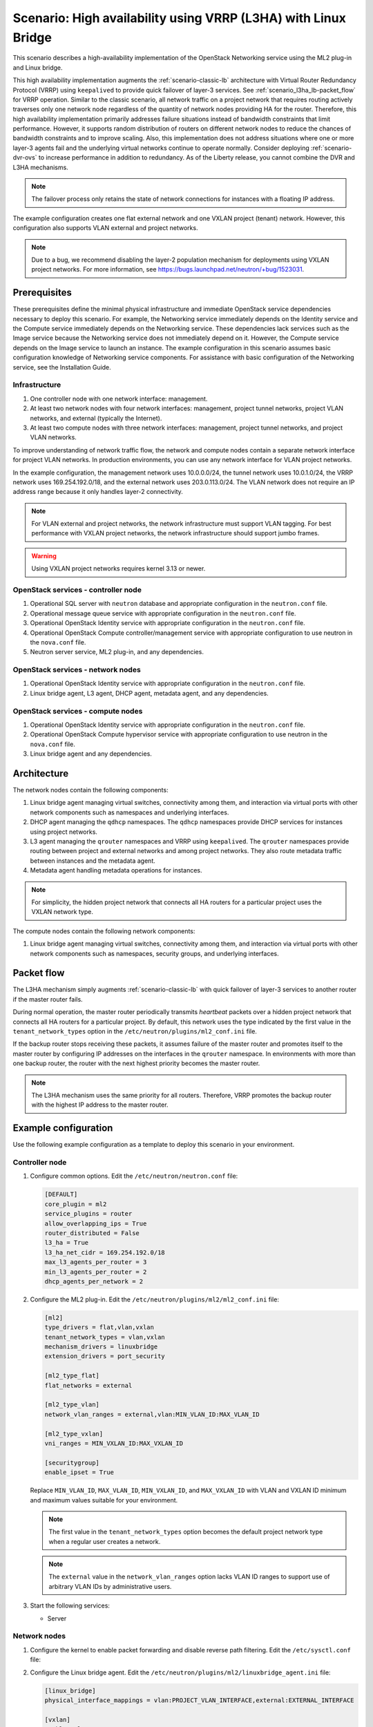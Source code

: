 .. _scenario-l3ha-lb:

===============================================================
Scenario: High availability using VRRP (L3HA) with Linux Bridge
===============================================================

This scenario describes a high-availability implementation of the OpenStack
Networking service using the ML2 plug-in and Linux bridge.

This high availability implementation augments the :ref:`scenario-classic-lb`
architecture with Virtual Router Redundancy Protocol (VRRP) using
``keepalived`` to provide quick failover of layer-3 services. See
:ref:`scenario_l3ha_lb-packet_flow` for VRRP operation. Similar to the classic
scenario, all network traffic on a project network that requires routing
actively traverses only one network node regardless of the quantity of network
nodes providing HA for the router. Therefore, this high availability
implementation primarily addresses failure situations instead of bandwidth
constraints that limit performance. However, it supports random distribution
of routers on different network nodes to reduce the chances of bandwidth
constraints and to improve scaling. Also, this implementation does not address
situations where one or more layer-3 agents fail and the underlying virtual
networks continue to operate normally. Consider deploying
:ref:`scenario-dvr-ovs` to increase performance in addition to redundancy. As
of the Liberty release, you cannot combine the DVR and L3HA mechanisms.

.. note::

   The failover process only retains the state of network connections for
   instances with a floating IP address.

The example configuration creates one flat external network and one VXLAN
project (tenant) network. However, this configuration also supports VLAN
external and project networks.

.. note::

   Due to a bug, we recommend disabling the layer-2 population mechanism
   for deployments using VXLAN project networks. For more information, see
   `<https://bugs.launchpad.net/neutron/+bug/1523031>`__.

Prerequisites
~~~~~~~~~~~~~

These prerequisites define the minimal physical infrastructure and immediate
OpenStack service dependencies necessary to deploy this scenario. For example,
the Networking service immediately depends on the Identity service and the
Compute service immediately depends on the Networking service. These
dependencies lack services such as the Image service because the Networking
service does not immediately depend on it. However, the Compute service
depends on the Image service to launch an instance. The example configuration
in this scenario assumes basic configuration knowledge of Networking service
components. For assistance with basic configuration of the Networking service,
see the Installation Guide.

Infrastructure
--------------

#. One controller node with one network interface: management.
#. At least two network nodes with four network interfaces: management,
   project tunnel networks, project VLAN networks, and external (typically
   the Internet).
#. At least two compute nodes with three network interfaces: management,
   project tunnel networks, and project VLAN networks.

To improve understanding of network traffic flow, the network and compute
nodes contain a separate network interface for project VLAN networks. In
production environments, you can use any network interface for VLAN project
networks.

In the example configuration, the management network uses 10.0.0.0/24,
the tunnel network uses 10.0.1.0/24, the VRRP network uses 169.254.192.0/18,
and the external network uses 203.0.113.0/24. The VLAN network does not
require an IP address range because it only handles layer-2 connectivity.

.. image:: figures/scenario-l3ha-hw.png
   :alt: Hardware layout

.. image:: figures/scenario-l3ha-networks.png
   :alt: Network layout

.. image:: figures/scenario-l3ha-lb-services.png
   :alt: Service layout

.. note::

   For VLAN external and project networks, the network infrastructure
   must support VLAN tagging. For best performance with VXLAN project
   networks, the network infrastructure should support jumbo frames.

.. warning::

   Using VXLAN project networks requires kernel 3.13 or newer.

OpenStack services - controller node
------------------------------------

#. Operational SQL server with ``neutron`` database and appropriate
   configuration in the ``neutron.conf`` file.
#. Operational message queue service with appropriate configuration
   in the ``neutron.conf`` file.
#. Operational OpenStack Identity service with appropriate configuration
   in the ``neutron.conf`` file.
#. Operational OpenStack Compute controller/management service with
   appropriate configuration to use neutron in the ``nova.conf`` file.
#. Neutron server service, ML2 plug-in, and any dependencies.

OpenStack services - network nodes
----------------------------------

#. Operational OpenStack Identity service with appropriate configuration
   in the ``neutron.conf`` file.
#. Linux bridge agent, L3 agent, DHCP agent, metadata agent, and any
   dependencies.

OpenStack services - compute nodes
----------------------------------

#. Operational OpenStack Identity service with appropriate configuration
   in the ``neutron.conf`` file.
#. Operational OpenStack Compute hypervisor service with appropriate
   configuration to use neutron in the ``nova.conf`` file.
#. Linux bridge agent and any dependencies.

Architecture
~~~~~~~~~~~~

.. image:: figures/scenario-l3ha-general.png
   :alt: Architecture overview

The network nodes contain the following components:

#. Linux bridge agent managing virtual switches, connectivity among
   them, and interaction via virtual ports with other network components
   such as namespaces and underlying interfaces.
#. DHCP agent managing the ``qdhcp`` namespaces. The ``qdhcp`` namespaces
   provide DHCP services for instances using project networks.
#. L3 agent managing the ``qrouter`` namespaces and VRRP using ``keepalived``.
   The ``qrouter`` namespaces provide routing between project and external
   networks and among project networks. They also route metadata traffic
   between instances and the metadata agent.
#. Metadata agent handling metadata operations for instances.

.. image:: figures/scenario-l3ha-lb-network1.png
   :alt: Network node components - overview

.. image:: figures/scenario-l3ha-lb-network2.png
   :alt: Network node components - connectivity

.. note::

   For simplicity, the hidden project network that connects all HA routers for
   a particular project uses the VXLAN network type.

The compute nodes contain the following network components:

#. Linux bridge agent managing virtual switches, connectivity among
   them, and interaction via virtual ports with other network components
   such as namespaces, security groups, and underlying interfaces.

.. image:: figures/scenario-l3ha-lb-compute1.png
   :alt: Compute node components - overview

.. image:: figures/scenario-l3ha-lb-compute2.png
   :alt: Compute node components - connectivity

.. _scenario_l3ha_lb-packet_flow:

Packet flow
~~~~~~~~~~~

The L3HA mechanism simply augments :ref:`scenario-classic-lb` with quick
failover of layer-3 services to another router if the master router
fails.

During normal operation, the master router periodically transmits *heartbeat*
packets over a hidden project network that connects all HA routers for a
particular project. By default, this network uses the type indicated by the
first value in the ``tenant_network_types`` option in the
``/etc/neutron/plugins/ml2_conf.ini`` file.

If the backup router stops receiving these packets, it assumes failure
of the master router and promotes itself to the master router by configuring
IP addresses on the interfaces in the ``qrouter`` namespace. In environments
with more than one backup router, the router with the next highest priority
becomes the master router.

.. note::

   The L3HA mechanism uses the same priority for all routers. Therefore, VRRP
   promotes the backup router with the highest IP address to the master
   router.

Example configuration
~~~~~~~~~~~~~~~~~~~~~

Use the following example configuration as a template to deploy this
scenario in your environment.

Controller node
---------------

#. Configure common options. Edit the ``/etc/neutron/neutron.conf`` file:

   .. code-block:: ini

      [DEFAULT]
      core_plugin = ml2
      service_plugins = router
      allow_overlapping_ips = True
      router_distributed = False
      l3_ha = True
      l3_ha_net_cidr = 169.254.192.0/18
      max_l3_agents_per_router = 3
      min_l3_agents_per_router = 2
      dhcp_agents_per_network = 2

#. Configure the ML2 plug-in. Edit the
   ``/etc/neutron/plugins/ml2/ml2_conf.ini`` file:

   .. code-block:: ini

      [ml2]
      type_drivers = flat,vlan,vxlan
      tenant_network_types = vlan,vxlan
      mechanism_drivers = linuxbridge
      extension_drivers = port_security

      [ml2_type_flat]
      flat_networks = external

      [ml2_type_vlan]
      network_vlan_ranges = external,vlan:MIN_VLAN_ID:MAX_VLAN_ID

      [ml2_type_vxlan]
      vni_ranges = MIN_VXLAN_ID:MAX_VXLAN_ID

      [securitygroup]
      enable_ipset = True

   Replace ``MIN_VLAN_ID``, ``MAX_VLAN_ID``, ``MIN_VXLAN_ID``, and
   ``MAX_VXLAN_ID`` with VLAN and VXLAN ID minimum and maximum values suitable
   for your environment.

   .. note::

      The first value in the ``tenant_network_types`` option becomes the
      default project network type when a regular user creates a network.

   .. note::

      The ``external`` value in the ``network_vlan_ranges`` option lacks VLAN
      ID ranges to support use of arbitrary VLAN IDs by administrative users.

#. Start the following services:

   * Server

Network nodes
-------------

#. Configure the kernel to enable packet forwarding and disable reverse path
   filtering. Edit the ``/etc/sysctl.conf`` file:

#. Configure the Linux bridge agent. Edit the
   ``/etc/neutron/plugins/ml2/linuxbridge_agent.ini`` file:

   .. code-block:: ini

      [linux_bridge]
      physical_interface_mappings = vlan:PROJECT_VLAN_INTERFACE,external:EXTERNAL_INTERFACE

      [vxlan]
      enable_vxlan = True
      local_ip = TUNNEL_INTERFACE_IP_ADDRESS
      l2_population = False

      [agent]
      prevent_arp_spoofing = True

      [securitygroup]
      firewall_driver = neutron.agent.linux.iptables_firewall.IptablesFirewallDriver
      enable_security_group = True

   Replace ``PROJECT_VLAN_INTERFACE`` and ``EXTERNAL_INTERFACE`` with the name
   of the underlying interface that handles VLAN project networks and external
   networks, respectively. Replace ``TUNNEL_INTERFACE_IP_ADDRESS`` with the IP
   address of the interface that handles project tunnel networks.

#. Configure the L3 agent. Edit the ``/etc/neutron/l3_agent.ini`` file:

   .. code-block:: ini

      [DEFAULT]
      interface_driver = neutron.agent.linux.interface.BridgeInterfaceDriver
      external_network_bridge =
      agent_mode = legacy

   .. note::

      The ``external_network_bridge`` option intentionally contains
      no value.

#. Configure the DHCP agent. Edit the ``/etc/neutron/dhcp_agent.ini``
   file:

   .. code-block:: ini

      [DEFAULT]
      interface_driver = neutron.agent.linux.interface.BridgeInterfaceDriver
      dhcp_driver = neutron.agent.linux.dhcp.Dnsmasq
      enable_isolated_metadata = True

#. (Optional) Reduce MTU for VXLAN project networks.

   #. Edit the ``/etc/neutron/dhcp_agent.ini`` file:

      .. code-block:: ini

         [DEFAULT]
         dnsmasq_config_file = /etc/neutron/dnsmasq-neutron.conf

   #. Edit the ``/etc/neutron/dnsmasq-neutron.conf`` file:

      .. code-block:: ini

         dhcp-option-force=26,1450

#. Configure the metadata agent. Edit the
   ``/etc/neutron/metadata_agent.ini`` file:

   .. code-block:: ini

      [DEFAULT]
      nova_metadata_ip = controller
      metadata_proxy_shared_secret = METADATA_SECRET

   Replace ``METADATA_SECRET`` with a suitable value for your environment.

#. Start the following services:

   * Linux bridge agent
   * L3 agent
   * DHCP agent
   * Metadata agent

Compute nodes
-------------

#. Configure the Linux bridge agent. Edit the
   ``/etc/neutron/plugins/ml2/linuxbridge_agent.ini`` file:

   .. code-block:: ini

      [linux_bridge]
      physical_interface_mappings = vlan:PROJECT_VLAN_INTERFACE

      [vxlan]
      enable_vxlan = True
      local_ip = TUNNEL_INTERFACE_IP_ADDRESS
      l2_population = False

      [agent]
      prevent_arp_spoofing = True

      [securitygroup]
      firewall_driver = neutron.agent.linux.iptables_firewall.IptablesFirewallDriver
      enable_security_group = True

   Replace ``PROJECT_VLAN_INTERFACE`` and ``EXTERNAL_INTERFACE`` with the name
   of the underlying interface that handles VLAN project networks and external
   networks, respectively. Replace ``TUNNEL_INTERFACE_IP_ADDRESS`` with the IP
   address of the interface that handles project tunnel networks.

#. Start the following services:

   * Linux bridge agent

Verify service operation
------------------------

#. Source the administrative project credentials.
#. Verify presence and operation of the agents:

   .. code-block:: console

      $ neutron agent-list

      +--------------------------------------+--------------------+----------+-------+----------------+---------------------------+
      | id                                   | agent_type         | host     | alive | admin_state_up | binary                    |
      +--------------------------------------+--------------------+----------+-------+----------------+---------------------------+
      | 7856ba29-5447-4392-b2e1-2c236bd5f479 | Metadata agent     | network1 | :-)   | True           | neutron-metadata-agent    |
      | 85d5c715-08f6-425d-9efc-73633736bf06 | Linux bridge agent | network2 | :-)   | True           | neutron-linuxbridge-agent |
      | 98d32a4d-1257-4b42-aea4-ad9bd7deea62 | Metadata agent     | network2 | :-)   | True           | neutron-metadata-agent    |
      | b45096a1-7bfa-4816-8b3c-900b752a9c08 | DHCP agent         | network1 | :-)   | True           | neutron-dhcp-agent        |
      | d4c45b8e-3b34-4192-80b1-bbdefb110c3f | Linux bridge agent | compute2 | :-)   | True           | neutron-linuxbridge-agent |
      | e5a4e06b-dd9d-4b97-a09a-c8ba07706753 | Linux bridge agent | network1 | :-)   | True           | neutron-linuxbridge-agent |
      | e8f8b228-5c3e-4378-b8f5-36b5c41cb3fe | L3 agent           | network2 | :-)   | True           | neutron-l3-agent          |
      | f2d10c26-2136-4e6a-86e5-d22f67ab22d7 | Linux bridge agent | compute1 | :-)   | True           | neutron-linuxbridge-agent |
      | f9f94732-08af-4f82-8908-fdcd69ab12e8 | L3 agent           | network1 | :-)   | True           | neutron-l3-agent          |
      | fbeebad9-6590-4f78-bb29-7d58ea867878 | DHCP agent         | network2 | :-)   | True           | neutron-dhcp-agent        |
      +--------------------------------------+--------------------+----------+-------+----------------+---------------------------+

Create initial networks
-----------------------

This example creates a flat external network and a VXLAN project network.

#. Source the administrative project credentials.
#. Create the external network:

   .. code-block:: console

      $ neutron net-create ext-net --router:external \
        --provider:physical_network external --provider:network_type flat

      Created a new network:
      +---------------------------+--------------------------------------+
      | Field                     | Value                                |
      +---------------------------+--------------------------------------+
      | admin_state_up            | True                                 |
      | id                        | 5266fcbc-d429-4b21-8544-6170d1691826 |
      | name                      | ext-net                              |
      | provider:network_type     | flat                                 |
      | provider:physical_network | external                             |
      | provider:segmentation_id  |                                      |
      | router:external           | True                                 |
      | shared                    | False                                |
      | status                    | ACTIVE                               |
      | subnets                   |                                      |
      | tenant_id                 | 96393622940e47728b6dcdb2ef405f50     |
      +---------------------------+--------------------------------------+

#. Create a subnet on the external network:

   .. code-block:: console

      $ neutron subnet-create ext-net 203.0.113.0/24 --name ext-subnet \
        --allocation-pool start=203.0.113.101,end=203.0.113.200 \
        --disable-dhcp --gateway 203.0.113.1

      Created a new subnet:
      +-------------------+----------------------------------------------------+
      | Field             | Value                                              |
      +-------------------+----------------------------------------------------+
      | allocation_pools  | {"start": "203.0.113.101", "end": "203.0.113.200"} |
      | cidr              | 203.0.113.0/24                                     |
      | dns_nameservers   |                                                    |
      | enable_dhcp       | False                                              |
      | gateway_ip        | 203.0.113.1                                        |
      | host_routes       |                                                    |
      | id                | b32e0efc-8cc3-43ff-9899-873b94df0db1               |
      | ip_version        | 4                                                  |
      | ipv6_address_mode |                                                    |
      | ipv6_ra_mode      |                                                    |
      | name              | ext-subnet                                         |
      | network_id        | 5266fcbc-d429-4b21-8544-6170d1691826               |
      | tenant_id         | 96393622940e47728b6dcdb2ef405f50                   |
      +-------------------+----------------------------------------------------+

.. note::

   The example configuration contains ``vlan`` as the first project network
   type. Only an administrative user can create other types of networks such as
   VXLAN. The following commands use the ``admin`` project credentials to
   create a VXLAN project network.

#. Obtain the ID of a regular project. For example, using the ``demo`` project:

   .. code-block:: console

      $ openstack project show demo

      +-------------+----------------------------------+
      |   Field     |              Value               |
      +-------------+----------------------------------+
      | description |           Demo Tenant            |
      |   enabled   |               True               |
      |      id     | f8207c03fd1e4b4aaf123efea4662819 |
      |     name    |               demo               |
      +-------------+----------------------------------+

#. Create a project network:

   .. code-block:: console

      $ neutron net-create demo-net \
        --tenant-id f8207c03fd1e4b4aaf123efea4662819 \
        --provider:network_type vxlan

      Created a new network:
      +---------------------------+--------------------------------------+
      | Field                     | Value                                |
      +---------------------------+--------------------------------------+
      | admin_state_up            | True                                 |
      | id                        | d990778b-49ea-4beb-9336-6ea2248edf7d |
      | name                      | demo-net                             |
      | provider:network_type     | vxlan                                |
      | provider:physical_network |                                      |
      | provider:segmentation_id  | 1                                    |
      | router:external           | False                                |
      | shared                    | False                                |
      | status                    | ACTIVE                               |
      | subnets                   |                                      |
      | tenant_id                 | f8207c03fd1e4b4aaf123efea4662819     |
      +---------------------------+--------------------------------------+

#. Source the regular project credentials. The following steps use the
   ``demo`` project.
#. Create a subnet on the project network:

   .. code-block:: console

      $ neutron subnet-create demo-net 192.168.1.0/24 --name demo-subnet \
        --gateway 192.168.1.1

      Created a new subnet:
      +-------------------+--------------------------------------------------+
      | Field             | Value                                            |
      +-------------------+--------------------------------------------------+
      | allocation_pools  | {"start": "192.168.1.2", "end": "192.168.1.254"} |
      | cidr              | 192.168.1.0/24                                   |
      | dns_nameservers   |                                                  |
      | enable_dhcp       | True                                             |
      | gateway_ip        | 192.168.1.1                                      |
      | host_routes       |                                                  |
      | id                | b7fe4e86-65d5-4e88-8266-88795ae4ac53             |
      | ip_version        | 4                                                |
      | ipv6_address_mode |                                                  |
      | ipv6_ra_mode      |                                                  |
      | name              | demo-subnet                                      |
      | network_id        | d990778b-49ea-4beb-9336-6ea2248edf7d             |
      | tenant_id         | f8207c03fd1e4b4aaf123efea4662819                 |
      +-------------------+--------------------------------------------------+

#. Create a project router:

   .. code-block:: console

      $ neutron router-create demo-router

      Created a new router:
      +-----------------------+--------------------------------------+
      | Field                 | Value                                |
      +-----------------------+--------------------------------------+
      | admin_state_up        | True                                 |
      | distributed           | False                                |
      | external_gateway_info |                                      |
      | ha                    | True                                 |
      | id                    | 557bf478-6afe-48af-872f-63513f7e9b92 |
      | name                  | demo-router                          |
      | routes                |                                      |
      | status                | ACTIVE                               |
      | tenant_id             | f8207c03fd1e4b4aaf123efea4662819     |
      +-----------------------+--------------------------------------+

   .. note::

      The default ``policy.json`` file allows only administrative projects
      to enable/disable HA during router creation and view the ``ha`` flag
      for a router.

#. Attach the project subnet as an interface on the router:

   .. code-block:: console

      $ neutron router-interface-add demo-router demo-subnet
      Added interface 4cb8f7ea-28f2-4fe1-91f7-1c2823994fc4 to router demo-router.

#. Add a gateway to the external network on the router:

   .. code-block:: console

      $ neutron router-gateway-set demo-router ext-net
      Set gateway for router demo-router

Verify network operation
------------------------

#. Source the administrative project credentials.
#. On the controller node, verify creation of the HA network:

   .. code-block:: console

      $ neutron net-list

      +--------------------------------------+----------------------------------------------------+-------------------------------------------------------+
      | id                                   | name                                               | subnets                                               |
      +--------------------------------------+----------------------------------------------------+-------------------------------------------------------+
      | b304e495-b80d-4dd7-9345-5455302397a7 | HA network tenant f8207c03fd1e4b4aaf123efea4662819 | bbb53715-f4e9-4ce3-bf2b-44b2aed2f4ef 169.254.192.0/18 |
      | d990778b-49ea-4beb-9336-6ea2248edf7d | demo-net                                           | b7fe4e86-65d5-4e88-8266-88795ae4ac53 192.168.1.0/24   |
      | fde31a29-3e23-470d-bc9d-6218375dca4f | ext-net                                            | 2e1d865a-ef56-41e9-aa31-63fb8a591003 203.0.113.0/24   |
      +--------------------------------------+----------------------------------------------------+-------------------------------------------------------+

#. On the controller node, verify creation of the router on more than one
   network node:

   .. code-block:: console

      $ neutron l3-agent-list-hosting-router demo-router

      +--------------------------------------+----------+----------------+-------+----------+
      | id                                   | host     | admin_state_up | alive | ha_state |
      +--------------------------------------+----------+----------------+-------+----------+
      | e5a4e06b-dd9d-4b97-a09a-c8ba07706753 | network1 | True           | :-)   | active   |
      | 85d5c715-08f6-425d-9efc-73633736bf06 | network2 | True           | :-)   | standby  |
      +--------------------------------------+----------+----------------+-------+----------+

   .. note::

      Older versions of *python-neutronclient* do not support the ``ha_state`` field.

#. On the controller node, verify creation of the HA ports on the
   ``demo-router`` router:

   .. code-block:: console

      $ neutron router-port-list demo-router

      +--------------------------------------+-------------------------------------------------+-------------------+----------------------------------------------------------------------------------------+
      | id                                   | name                                            | mac_address       | fixed_ips                                                                              |
      +--------------------------------------+-------------------------------------------------+-------------------+----------------------------------------------------------------------------------------+
      | 255d2e4b-33ba-4166-a13f-6531122641fe | HA port tenant f8207c03fd1e4b4aaf123efea4662819 | fa:16:3e:25:05:d7 | {"subnet_id": "bbb53715-f4e9-4ce3-bf2b-44b2aed2f4ef", "ip_address": "169.254.192.1"}   |
      | 374587d7-2acd-4156-8993-4294f788b55e |                                                 | fa:16:3e:82:a0:59 | {"subnet_id": "2e1d865a-ef56-41e9-aa31-63fb8a591003", "ip_address": "203.0.113.101"}   |
      | 8de3e172-5317-4c87-bdc1-f69e359de92e |                                                 | fa:16:3e:10:9f:f6 | {"subnet_id": "b7fe4e86-65d5-4e88-8266-88795ae4ac53", "ip_address": "192.168.1.1"}     |
      | 90d1a59f-b122-459d-a94a-162a104de629 | HA port tenant f8207c03fd1e4b4aaf123efea4662819 | fa:16:3e:ae:3b:22 | {"subnet_id": "bbb53715-f4e9-4ce3-bf2b-44b2aed2f4ef", "ip_address": "169.254.192.2"}   |
      +--------------------------------------+-------------------------------------------------+-------------------+----------------------------------------------------------------------------------------+

#. On the network nodes, verify creation of the ``qrouter`` and ``qdhcp``
   namespaces.

   Network node 1:

   .. code-block:: console

      $ ip netns
      qrouter-7a46dba8-8846-498c-9e10-588664558473

   Network node 2:

   .. code-block:: console

      $ ip netns
      qrouter-7a46dba8-8846-498c-9e10-588664558473

   Both ``qrouter`` namespaces should use the same UUID.

   .. note::

      The ``qdhcp`` namespaces might not appear until launching an instance.

#. On the network nodes, verify HA operation:

   Network node 1:

   .. code-block:: console

      $ ip netns exec qrouter-7a46dba8-8846-498c-9e10-588664558473 ip addr show
      11: ha-255d2e4b-33: <BROADCAST,MULTICAST,UP,LOWER_UP> mtu 1500 qdisc noqueue state UNKNOWN group default
          link/ether fa:16:3e:25:05:d7 brd ff:ff:ff:ff:ff:ff
          inet 169.254.192.1/18 brd 169.254.255.255 scope global ha-255d2e4b-33
             valid_lft forever preferred_lft forever
          inet6 fe80::f816:3eff:fe25:5d7/64 scope link
             valid_lft forever preferred_lft forever
      12: qr-8de3e172-53: <BROADCAST,MULTICAST,UP,LOWER_UP> mtu 1500 qdisc noqueue state UNKNOWN group default
          link/ether fa:16:3e:10:9f:f6 brd ff:ff:ff:ff:ff:ff
          inet 192.168.1.1/24 scope global qr-8de3e172-53
             valid_lft forever preferred_lft forever
          inet6 fe80::f816:3eff:fe10:9ff6/64 scope link
             valid_lft forever preferred_lft forever
      13: qg-374587d7-2a: <BROADCAST,MULTICAST,UP,LOWER_UP> mtu 1500 qdisc noqueue state UNKNOWN group default
          link/ether fa:16:3e:82:a0:59 brd ff:ff:ff:ff:ff:ff
          inet 203.0.113.101/24 scope global qg-374587d7-2a
             valid_lft forever preferred_lft forever
          inet6 fe80::f816:3eff:fe82:a059/64 scope link
             valid_lft forever preferred_lft forever

   Network node 2:

   .. code-block:: console

      $ ip netns exec qrouter-7a46dba8-8846-498c-9e10-588664558473 ip addr show
      11: ha-90d1a59f-b1: <BROADCAST,MULTICAST,UP,LOWER_UP> mtu 1500 qdisc noqueue state UNKNOWN group default
          link/ether fa:16:3e:ae:3b:22 brd ff:ff:ff:ff:ff:ff
          inet 169.254.192.2/18 brd 169.254.255.255 scope global ha-90d1a59f-b1
             valid_lft forever preferred_lft forever
          inet6 fe80::f816:3eff:feae:3b22/64 scope link
             valid_lft forever preferred_lft forever
      12: qr-8de3e172-53: <BROADCAST,MULTICAST,UP,LOWER_UP> mtu 1500 qdisc noqueue state UNKNOWN group default
          link/ether fa:16:3e:10:9f:f6 brd ff:ff:ff:ff:ff:ff
          inet6 fe80::f816:3eff:fe10:9ff6/64 scope link
             valid_lft forever preferred_lft forever
      13: qg-374587d7-2a: <BROADCAST,MULTICAST,UP,LOWER_UP> mtu 1500 qdisc noqueue state UNKNOWN group default
          link/ether fa:16:3e:82:a0:59 brd ff:ff:ff:ff:ff:ff
          inet6 fe80::f816:3eff:fe82:a059/64 scope link
             valid_lft forever preferred_lft forever

   On each network node, the ``qrouter`` namespace should include the ``ha``,
   ``qr``, and ``qg`` interfaces. On the master node, the ``qr`` interface
   contains the project network gateway IP address and the ``qg`` interface
   contains the project network router IP address on the external network.
   On the backup node, the ``qr`` and ``qg`` interfaces should not contain
   an IP address. On both nodes, the ``ha`` interface should contain a
   unique IP address in the 169.254.192.0/18 range.

#. On the network nodes, verify VRRP advertisements from the master node
   HA interface IP address on the appropriate network interface.

   Network node 1:

   .. code-block:: console

      $ tcpdump -lnpi eth1
      16:50:16.857294 IP 169.254.192.1 > 224.0.0.18: VRRPv2, Advertisement, vrid 1, prio 50, authtype none, intvl 2s, length 20
      16:50:18.858436 IP 169.254.192.1 > 224.0.0.18: VRRPv2, Advertisement, vrid 1, prio 50, authtype none, intvl 2s, length 20
      16:50:20.859677 IP 169.254.192.1 > 224.0.0.18: VRRPv2, Advertisement, vrid 1, prio 50, authtype none, intvl 2s, length 20

   Network node 2:

   .. code-block:: console

      $ tcpdump -lnpi eth1
      16:51:44.911640 IP 169.254.192.1 > 224.0.0.18: VRRPv2, Advertisement, vrid 1, prio 50, authtype none, intvl 2s, length 20
      16:51:46.912591 IP 169.254.192.1 > 224.0.0.18: VRRPv2, Advertisement, vrid 1, prio 50, authtype none, intvl 2s, length 20
      16:51:48.913900 IP 169.254.192.1 > 224.0.0.18: VRRPv2, Advertisement, vrid 1, prio 50, authtype none, intvl 2s, length 20

   .. note::

      The example output uses network interface ``eth1``.

#. Determine the external network gateway IP address for the project network
   on the router, typically the lowest IP address in the external subnet IP
   allocation range:

   .. code-block:: console

      $ neutron router-port-list demo-router

      +--------------------------------------+-------------------------------------------------+-------------------+----------------------------------------------------------------------------------------+
      | id                                   | name                                            | mac_address       | fixed_ips                                                                              |
      +--------------------------------------+-------------------------------------------------+-------------------+----------------------------------------------------------------------------------------+
      | 255d2e4b-33ba-4166-a13f-6531122641fe | HA port tenant f8207c03fd1e4b4aaf123efea4662819 | fa:16:3e:25:05:d7 | {"subnet_id": "bbb53715-f4e9-4ce3-bf2b-44b2aed2f4ef", "ip_address": "169.254.192.1"}   |
      | 374587d7-2acd-4156-8993-4294f788b55e |                                                 | fa:16:3e:82:a0:59 | {"subnet_id": "2e1d865a-ef56-41e9-aa31-63fb8a591003", "ip_address": "203.0.113.101"}   |
      | 8de3e172-5317-4c87-bdc1-f69e359de92e |                                                 | fa:16:3e:10:9f:f6 | {"subnet_id": "b7fe4e86-65d5-4e88-8266-88795ae4ac53", "ip_address": "192.168.1.1"}     |
      | 90d1a59f-b122-459d-a94a-162a104de629 | HA port tenant f8207c03fd1e4b4aaf123efea4662819 | fa:16:3e:ae:3b:22 | {"subnet_id": "bbb53715-f4e9-4ce3-bf2b-44b2aed2f4ef", "ip_address": "169.254.192.2"}   |
      +--------------------------------------+-------------------------------------------------+-------------------+----------------------------------------------------------------------------------------+

#. On the controller node or any host with access to the external network,
   ping the external network gateway IP address on the project router:

   .. code-block:: console

      $ ping -c 4 203.0.113.101
      PING 203.0.113.101 (203.0.113.101) 56(84) bytes of data.
      64 bytes from 203.0.113.101: icmp_req=1 ttl=64 time=0.619 ms
      64 bytes from 203.0.113.101: icmp_req=2 ttl=64 time=0.189 ms
      64 bytes from 203.0.113.101: icmp_req=3 ttl=64 time=0.165 ms
      64 bytes from 203.0.113.101: icmp_req=4 ttl=64 time=0.216 ms

      --- 203.0.113.101 ping statistics ---
      4 packets transmitted, 4 received, 0% packet loss, time 2999ms
      rtt min/avg/max/mdev = 0.165/0.297/0.619/0.187 ms

#. Source the credentials for a non-privileged project. The following
   steps use the ``demo`` project.
#. Create the appropriate security group rules to allow ping and SSH access
   to the instance. For example:

   .. code-block:: console

      $ nova secgroup-add-rule default icmp -1 -1 0.0.0.0/0

      +-------------+-----------+---------+-----------+--------------+
      | IP Protocol | From Port | To Port | IP Range  | Source Group |
      +-------------+-----------+---------+-----------+--------------+
      | icmp        | -1        | -1      | 0.0.0.0/0 |              |
      +-------------+-----------+---------+-----------+--------------+

      $ nova secgroup-add-rule default tcp 22 22 0.0.0.0/0

      +-------------+-----------+---------+-----------+--------------+
      | IP Protocol | From Port | To Port | IP Range  | Source Group |
      +-------------+-----------+---------+-----------+--------------+
      | tcp         | 22        | 22      | 0.0.0.0/0 |              |
      +-------------+-----------+---------+-----------+--------------+

#. Launch an instance with an interface on the project network. For example,
   using an existing *CirrOS* image:

   .. code-block:: console

      $ nova boot --flavor m1.tiny --image cirros \
        --nic net-id=d990778b-49ea-4beb-9336-6ea2248edf7d demo-instance1

      +--------------------------------------+-----------------------------------------------+
      | Property                             | Value                                         |
      +--------------------------------------+-----------------------------------------------+
      | OS-DCF:diskConfig                    | MANUAL                                        |
      | OS-EXT-AZ:availability_zone          | nova                                          |
      | OS-EXT-STS:power_state               | 0                                             |
      | OS-EXT-STS:task_state                | scheduling                                    |
      | OS-EXT-STS:vm_state                  | building                                      |
      | OS-SRV-USG:launched_at               | -                                             |
      | OS-SRV-USG:terminated_at             | -                                             |
      | accessIPv4                           |                                               |
      | accessIPv6                           |                                               |
      | adminPass                            | Z3uAd2utPUNu                                  |
      | config_drive                         |                                               |
      | created                              | 2015-08-10T15:06:24Z                          |
      | flavor                               | m1.tiny (1)                                   |
      | hostId                               |                                               |
      | id                                   | 77149598-c839-400f-b948-db6993f0b40b          |
      | image                                | cirros (125733d9-8d37-4d70-9a64-1c989cfa8e9c) |
      | key_name                             |                                               |
      | metadata                             | {}                                            |
      | name                                 | demo-instance1                                |
      | os-extended-volumes:volumes_attached | []                                            |
      | progress                             | 0                                             |
      | security_groups                      | default                                       |
      | status                               | BUILD                                         |
      | tenant_id                            | f8207c03fd1e4b4aaf123efea4662819              |
      | updated                              | 2015-08-10T15:06:25Z                          |
      | user_id                              | bdd4e165bdf94b258ddd4856340ed01c              |
      +--------------------------------------+-----------------------------------------------+

#. Obtain console access to the instance.

   #. Test connectivity to the project router:

      .. code-block:: console

         $ ping -c 4 192.168.1.1
         PING 192.168.1.1 (192.168.1.1) 56(84) bytes of data.
         64 bytes from 192.168.1.1: icmp_req=1 ttl=64 time=0.357 ms
         64 bytes from 192.168.1.1: icmp_req=2 ttl=64 time=0.473 ms
         64 bytes from 192.168.1.1: icmp_req=3 ttl=64 time=0.504 ms
         64 bytes from 192.168.1.1: icmp_req=4 ttl=64 time=0.470 ms

         --- 192.168.1.1 ping statistics ---
         4 packets transmitted, 4 received, 0% packet loss, time 2998ms
         rtt min/avg/max/mdev = 0.357/0.451/0.504/0.055 ms

   #. Test connectivity to the Internet:

      .. code-block:: console

         $ ping -c 4 openstack.org
         PING openstack.org (174.143.194.225) 56(84) bytes of data.
         64 bytes from 174.143.194.225: icmp_req=1 ttl=53 time=17.4 ms
         64 bytes from 174.143.194.225: icmp_req=2 ttl=53 time=17.5 ms
         64 bytes from 174.143.194.225: icmp_req=3 ttl=53 time=17.7 ms
         64 bytes from 174.143.194.225: icmp_req=4 ttl=53 time=17.5 ms

         --- openstack.org ping statistics ---
         4 packets transmitted, 4 received, 0% packet loss, time 3003ms
         rtt min/avg/max/mdev = 17.431/17.575/17.734/0.143 ms

#. Create a floating IP address on the external network:

   .. code-block:: console

      $ neutron floatingip-create ext-net

      Created a new floatingip:
      +---------------------+--------------------------------------+
      | Field               | Value                                |
      +---------------------+--------------------------------------+
      | fixed_ip_address    |                                      |
      | floating_ip_address | 203.0.113.102                        |
      | floating_network_id | fde31a29-3e23-470d-bc9d-6218375dca4f |
      | id                  | 05e36754-e7f3-46bb-9eaa-3521623b3722 |
      | port_id             |                                      |
      | router_id           |                                      |
      | status              | DOWN                                 |
      | tenant_id           | f8207c03fd1e4b4aaf123efea4662819     |
      +---------------------+--------------------------------------+

#. Associate the floating IP address with the instance:

   .. code-block:: console

      $ nova floating-ip-associate demo-instance1 203.0.113.102

#. Verify addition of the floating IP address to the instance:

   .. code-block:: console

      $ nova list

      +--------------------------------------+----------------+--------+------------+-------------+-----------------------------------------+
      | ID                                   | Name           | Status | Task State | Power State | Networks                                |
      +--------------------------------------+----------------+--------+------------+-------------+-----------------------------------------+
      | 77149598-c839-400f-b948-db6993f0b40b | demo-instance1 | ACTIVE | -          | Running     | demo-net=192.168.1.3, 203.0.113.102     |
      +--------------------------------------+----------------+--------+------------+-------------+-----------------------------------------+

#. On the controller node or any host with access to the external network,
   ping the floating IP address associated with the instance:

   .. code-block:: console

      $ ping -c 4 203.0.113.102
      PING 203.0.113.102 (203.0.113.112) 56(84) bytes of data.
      64 bytes from 203.0.113.102: icmp_req=1 ttl=63 time=3.18 ms
      64 bytes from 203.0.113.102: icmp_req=2 ttl=63 time=0.981 ms
      64 bytes from 203.0.113.102: icmp_req=3 ttl=63 time=1.06 ms
      64 bytes from 203.0.113.102: icmp_req=4 ttl=63 time=0.929 ms

      --- 203.0.113.102 ping statistics ---
      4 packets transmitted, 4 received, 0% packet loss, time 3002ms
      rtt min/avg/max/mdev = 0.929/1.539/3.183/0.951 ms
